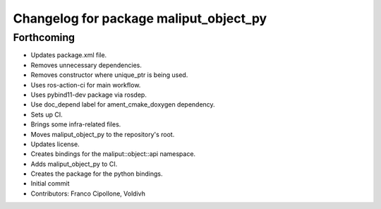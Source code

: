 ^^^^^^^^^^^^^^^^^^^^^^^^^^^^^^^^^^^^^^^
Changelog for package maliput_object_py
^^^^^^^^^^^^^^^^^^^^^^^^^^^^^^^^^^^^^^^

Forthcoming
-----------
* Updates package.xml file.
* Removes unnecessary dependencies.
* Removes constructor where unique_ptr is being used.
* Uses ros-action-ci for main workflow.
* Uses pybind11-dev package via rosdep.
* Use doc_depend label for ament_cmake_doxygen dependency.
* Sets up CI.
* Brings some infra-related files.
* Moves maliput_object_py to the repository's root.
* Updates license.
* Creates bindings for the maliput::object::api namespace.
* Adds maliput_object_py to CI.
* Creates the package for the python bindings.
* Initial commit
* Contributors: Franco Cipollone, Voldivh
